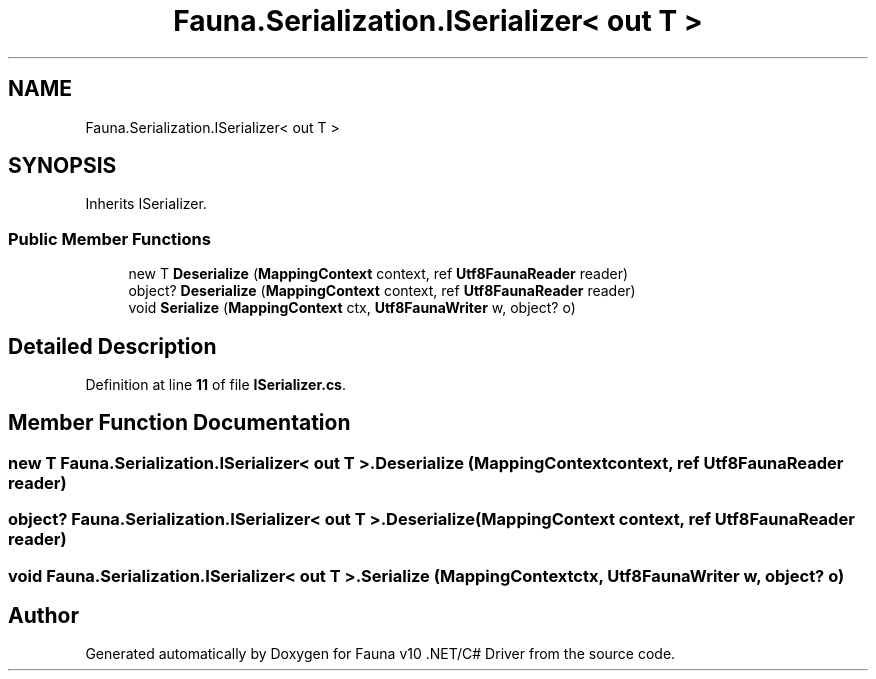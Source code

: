 .TH "Fauna.Serialization.ISerializer< out T >" 3 "Version 0.3.0-beta" "Fauna v10 .NET/C# Driver" \" -*- nroff -*-
.ad l
.nh
.SH NAME
Fauna.Serialization.ISerializer< out T >
.SH SYNOPSIS
.br
.PP
.PP
Inherits ISerializer\&.
.SS "Public Member Functions"

.in +1c
.ti -1c
.RI "new T \fBDeserialize\fP (\fBMappingContext\fP context, ref \fBUtf8FaunaReader\fP reader)"
.br
.ti -1c
.RI "object? \fBDeserialize\fP (\fBMappingContext\fP context, ref \fBUtf8FaunaReader\fP reader)"
.br
.ti -1c
.RI "void \fBSerialize\fP (\fBMappingContext\fP ctx, \fBUtf8FaunaWriter\fP w, object? o)"
.br
.in -1c
.SH "Detailed Description"
.PP 
Definition at line \fB11\fP of file \fBISerializer\&.cs\fP\&.
.SH "Member Function Documentation"
.PP 
.SS "new T \fBFauna\&.Serialization\&.ISerializer\fP< out T >\&.Deserialize (\fBMappingContext\fP context, ref \fBUtf8FaunaReader\fP reader)"

.SS "object? \fBFauna\&.Serialization\&.ISerializer\fP< out T >\&.Deserialize (\fBMappingContext\fP context, ref \fBUtf8FaunaReader\fP reader)"

.SS "void \fBFauna\&.Serialization\&.ISerializer\fP< out T >\&.Serialize (\fBMappingContext\fP ctx, \fBUtf8FaunaWriter\fP w, object? o)"


.SH "Author"
.PP 
Generated automatically by Doxygen for Fauna v10 \&.NET/C# Driver from the source code\&.
